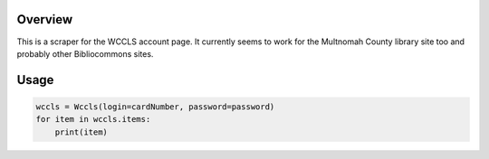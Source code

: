 Overview
========
This is a scraper for the WCCLS account page. It currently seems to work for the Multnomah County library site too and probably other Bibliocommons sites.

Usage
=====

.. image:: https://travis-ci.org/rkhwaja/wccls.svg?branch=master
   :target: https://travis-ci.org/rkhwaja/wccls

.. code-block:: python

  wccls = Wccls(login=cardNumber, password=password)
  for item in wccls.items:
      print(item)
